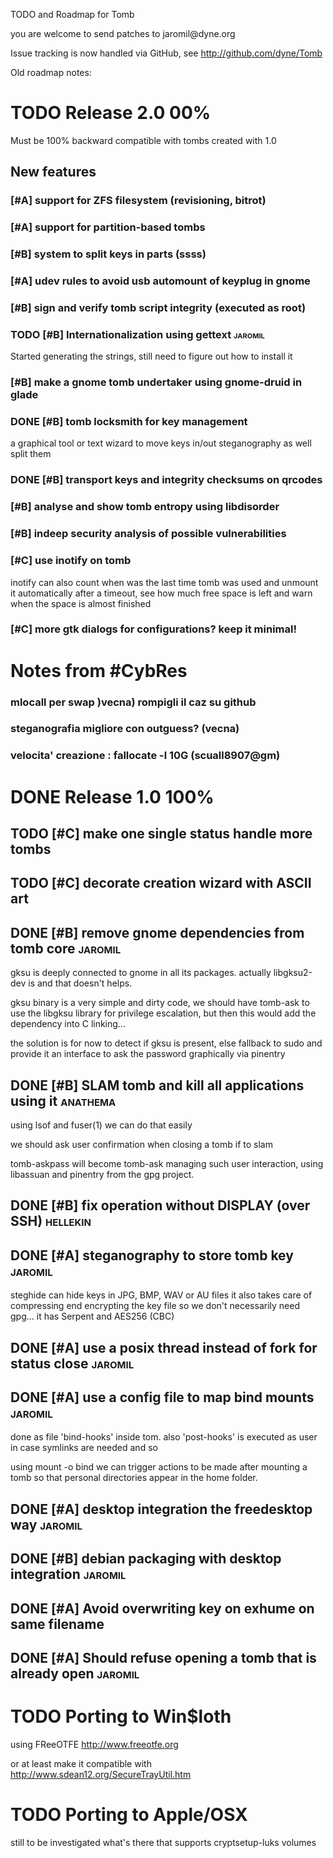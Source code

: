 
TODO and Roadmap for Tomb

you are welcome to send patches to jaromil@dyne.org

Issue tracking is now handled via GitHub, see http://github.com/dyne/Tomb

Old roadmap notes:



* TODO Release 2.0							:00%:

Must be 100% backward compatible with tombs created with 1.0 


** New features
*** [#A] support for ZFS filesystem (revisioning, bitrot)
*** [#A] support for partition-based tombs
*** [#B] system to split keys in parts (ssss)
*** [#A] udev rules to avoid usb automount of keyplug in gnome
*** [#B] sign and verify tomb script integrity (executed as root)
*** TODO [#B] Internationalization using gettext 		    :jaromil:

    Started generating the strings, still need to figure out how to
    install it

*** [#B] make a gnome tomb undertaker using gnome-druid in glade
*** DONE [#B] tomb locksmith for key management
    a graphical tool or text wizard to move keys in/out steganography
    as well split them

*** DONE [#B] transport keys and integrity checksums on qrcodes
*** [#B] analyse and show tomb entropy using libdisorder
*** [#B] indeep security analysis of possible vulnerabilities
*** [#C] use inotify on tomb

    inotify can also count when was the last time tomb was used and
    unmount it automatically after a timeout, see how much free space
    is left and warn when the space is almost finished
*** [#C] more gtk dialogs for configurations? keep it minimal!


* Notes from #CybRes

*** mlocall per swap )vecna) rompigli il caz su github
*** steganografia migliore con outguess? (vecna)
*** velocita' creazione : fallocate -l 10G (scuall8907@gm)


* DONE Release 1.0							:100%:

** TODO [#C] make one single status handle more tombs
** TODO [#C] decorate creation wizard with ASCII art

** DONE [#B] remove gnome dependencies from tomb core		    :jaromil:

   gksu is deeply connected to gnome in all its packages.  actually
   libgksu2-dev is and that doesn't helps.

   gksu binary is a very simple and dirty code, we should have
   tomb-ask to use the libgksu library for privilege escalation, but
   then this would add the dependency into C linking...

   the solution is for now to detect if gksu is present, else fallback
   to sudo and provide it an interface to ask the password graphically
   via pinentry

** DONE [#B] SLAM tomb and kill all applications using it	   :anathema:

   using lsof and fuser(1) we can do that easily

   we should ask user confirmation when closing a tomb if to slam

   tomb-askpass will become tomb-ask managing such user interaction,
   using libassuan and pinentry from the gpg project.

** DONE [#B] fix operation without DISPLAY (over SSH)		   :hellekin:
** DONE [#A] steganography to store tomb key			    :jaromil:

   steghide can hide keys in JPG, BMP, WAV or AU files it also takes
   care of compressing end encrypting the key file so we don't
   necessarily need gpg... it has Serpent and AES256 (CBC)

** DONE [#A] use a posix thread instead of fork for status close    :jaromil:
** DONE [#A] use a config file to map bind mounts 		    :jaromil:

   done as file 'bind-hooks' inside tom. also 'post-hooks' is executed
   as user in case symlinks are needed and so

   using mount -o bind we can trigger actions to be made after mounting
   a tomb so that personal directories appear in the home folder.

** DONE [#A] desktop integration the freedesktop way		    :jaromil:
** DONE [#B] debian packaging with desktop integration 		    :jaromil:
** DONE [#A] Avoid overwriting key on exhume on same filename
** DONE [#A] Should refuse opening a tomb that is already open	    :jaromil:


* TODO Porting to Win$loth

  using FReeOTFE http://www.freeotfe.org

  or at least make it compatible with http://www.sdean12.org/SecureTrayUtil.htm

* TODO Porting to Apple/OSX

  still to be investigated what's there that supports cryptsetup-luks volumes

